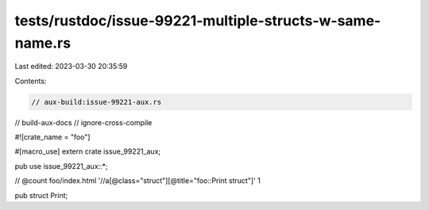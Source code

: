 tests/rustdoc/issue-99221-multiple-structs-w-same-name.rs
=========================================================

Last edited: 2023-03-30 20:35:59

Contents:

.. code-block:: rs

    // aux-build:issue-99221-aux.rs
// build-aux-docs
// ignore-cross-compile

#![crate_name = "foo"]

#[macro_use]
extern crate issue_99221_aux;

pub use issue_99221_aux::*;

// @count foo/index.html '//a[@class="struct"][@title="foo::Print struct"]' 1

pub struct Print;


